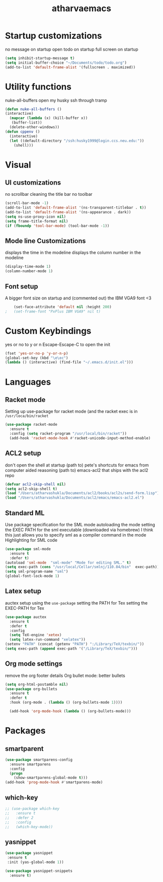 #+TITLE: atharvaemacs
#+OPTIONS: toc:nil num:nil
* Startup customizations
 no message on startup
 open todo on startup
 full  screen  on startup
   #+BEGIN_SRC emacs-lisp
   (setq inhibit-startup-message t)
   (setq initial-buffer-choice "~/Documents/todo/todo.org")
   (add-to-list 'default-frame-alist '(fullscreen . maximized))
   #+END_SRC
* Utility functions
 nuke-all-buffers
 open my husky ssh through tramp
   #+BEGIN_SRC emacs-lisp
   (defun nuke-all-buffers ()
   (interactive)
     (mapcar (lambda (x) (kill-buffer x))
   	  (buffer-list))
     (delete-other-windows))
   (defun cppenv ()
     (interactive)
     (let ((default-directory "/ssh:husky1999@login.ccs.neu.edu:"))
       (shell)))
   #+END_SRC
* Visual
** UI customizations
  no scrollbar
  cleaning the title bar
  no toolbar
    #+BEGIN_SRC emacs-lisp
    (scroll-bar-mode -1)
    (add-to-list 'default-frame-alist '(ns-transparent-titlebar . t))
    (add-to-list 'default-frame-alist '(ns-appearance . dark)) 
    (setq ns-use-proxy-icon nil)
    (setq frame-title-format nil)
    (if (fboundp 'tool-bar-mode) (tool-bar-mode -1))
    #+END_SRC

** Mode line Customizations
  displays the time in the modeline
  displays the column number in the modeline
    #+BEGIN_SRC emacs-lisp
    (display-time-mode 1)
    (column-number-mode 1)
    #+END_SRC
** Font setup
 A bigger font size on startup and (commented out) the IBM VGA9 font <3
    #+BEGIN_SRC emacs-lisp
      (set-face-attribute 'default nil :height 200)
  ;   (set-frame-font "PxPlus IBM VGA9" nil t)
    #+END_SRC
* Custom Keybindings
 yes or no to y or n
 Escape-Escape-C to open the init
   #+BEGIN_SRC emacs-lisp
   (fset 'yes-or-no-p 'y-or-n-p)
   (global-set-key (kbd "\e\ec")
   (lambda () (interactive) (find-file "~/.emacs.d/init.el")))
   #+END_SRC

* Languages
** Racket mode
  Setting up use-package for racket mode (and the racket exec is in ~/usr/loca/bin/racket~
    #+BEGIN_SRC emacs-lisp
    (use-package racket-mode
      :ensure t
      :config (setq racket-program "/usr/local/bin/racket"))
      (add-hook 'racket-mode-hook #'racket-unicode-input-method-enable)
    #+END_SRC

** ACL2 setup
   don't open the shell at startup
  (path to) pete's shortcuts for emacs from computer aided reasoning
  (path to) emacs-acl2 that ships with the acl2 repo
    #+BEGIN_SRC emacs-lisp
    (defvar acl2-skip-shell nil)
    (setq acl2-skip-shell t)
    (load "/Users/atharvashukla/Documents/acl2/books/acl2s/send-form.lisp")
    (load "/Users/atharvashukla/Documents/acl2/emacs/emacs-acl2.el")
    #+END_SRC
** Standard ML
   Use package specification for the SML mode
   autoloading the mode
   setting the EXEC PATH for the sml executable (downloaded via homebrew)
   I think this just allows you to specify sml as a compiler command in the mode
   Highlighting for SML code
   #+BEGIN_SRC emacs-lisp
   (use-package sml-mode
     :ensure t
     :defer t)
   (autoload 'sml-mode  "sml-mode" "Mode for editing SML." t)
   (setq exec-path (cons "/usr/local/Cellar/smlnj/110.84/bin"  exec-path))
   (setq sml-program-name "sml")
   (global-font-lock-mode 1)
   #+END_SRC
** Latex setup
  auctex setup using the ~use-package~
  setting the PATH for Tex
  setting the EXEC-PATH for Tex
    #+BEGIN_SRC emacs-lisp
    (use-package auctex
      :ensure t
      :defer t
      :config
      (setq TeX-engine 'xetex)
      (setq latex-run-command "xelatex"))
    (setenv "PATH" (concat (getenv "PATH") ":/Library/TeX/texbin/"))
    (setq exec-path (append exec-path '("/Library/TeX/texbin/")))
    #+END_SRC
** Org mode settings
  remove the org footer details
  Org bullet mode: better bullets
    #+BEGIN_SRC emacs-lisp
    (setq org-html-postamble nil)
    (use-package org-bullets
      :ensure t
      :defer t
      :hook (org-mode . (lambda () (org-bullets-mode 1))))

      (add-hook 'org-mode-hook (lambda () (org-bullets-mode)))
    #+END_SRC

* Packages
** smartparent
#+BEGIN_SRC emacs-lisp
  (use-package smartparens-config
    :ensure smartparens
    :config
    (progn
      (show-smartparens-global-mode t)))
  (add-hook 'prog-mode-hook #'smartparens-mode)
#+END_SRC
** which-key
#+BEGIN_SRC emacs-lisp
  ;; (use-package which-key
  ;;   :ensure t
  ;;   :defer 2
  ;;   :config
  ;;   (which-key-mode))
#+END_SRC
** yasnippet
   #+BEGIN_SRC emacs-lisp
   (use-package yasnippet
    :ensure t
    :init (yas-global-mode 1))

   (use-package yasnippet-snippets
     :ensure t)
   #+END_SRC
